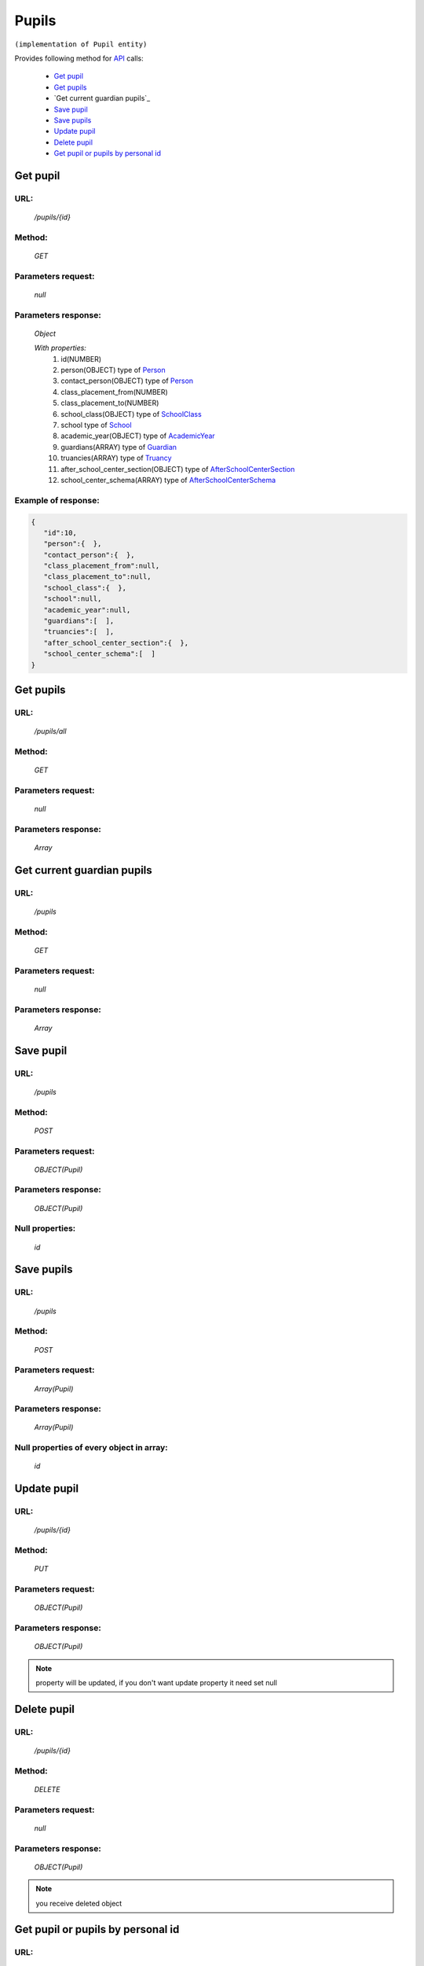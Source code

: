 Pupils
======

``(implementation of Pupil entity)``

Provides following method for `API <index.html>`_ calls:

    * `Get pupil`_
    * `Get pupils`_
    * `Get current guardian pupils`_
    * `Save pupil`_
    * `Save pupils`_
    * `Update pupil`_
    * `Delete pupil`_
    * `Get pupil or pupils by personal id`_

.. _`Get pupil`:

Get pupil
---------

URL:
~~~~
    */pupils/{id}*

Method:
~~~~~~~
    *GET*

Parameters request:
~~~~~~~~~~~~~~~~~~~
    *null*

Parameters response:
~~~~~~~~~~~~~~~~~~~~
    *Object*

    *With properties:*
        #. id(NUMBER)
        #. person(OBJECT)
           type of `Person <http://docs.ivis.se/en/latest/api/person.html>`_
        #. contact_person(OBJECT)
           type of `Person <http://docs.ivis.se/en/latest/api/person.html>`_
        #. class_placement_from(NUMBER)
        #. class_placement_to(NUMBER)
        #. school_class(OBJECT)
           type of `SchoolClass <http://docs.ivis.se/en/latest/api/schoolclass.html>`_
        #. school
           type of `School <http://docs.ivis.se/en/latest/api/school.html>`_
        #. academic_year(OBJECT)
           type of `AcademicYear <http://docs.ivis.se/en/latest/api/academicyear.html>`_
        #. guardians(ARRAY)
           type of `Guardian <http://docs.ivis.se/en/latest/api/guardian.html>`_
        #. truancies(ARRAY)
           type of `Truancy <http://docs.ivis.se/en/latest/api/truancy.html>`_
        #. after_school_center_section(OBJECT)
           type of `AfterSchoolCenterSection <http://docs.ivis.se/en/latest/api/afterschoolcentersection.html>`_
        #. school_center_schema(ARRAY)
           type of `AfterSchoolCenterSchema <http://docs.ivis.se/en/latest/api/afterschoolcenterschema.html>`_

Example of response:
~~~~~~~~~~~~~~~~~~~~

.. code-block:: json

    {
       "id":10,
       "person":{  },
       "contact_person":{  },
       "class_placement_from":null,
       "class_placement_to":null,
       "school_class":{  },
       "school":null,
       "academic_year":null,
       "guardians":[  ],
       "truancies":[  ],
       "after_school_center_section":{  },
       "school_center_schema":[  ]
    }

.. _`Get current guardian pupils`:

Get pupils
----------

URL:
~~~~
    */pupils/all*

Method:
~~~~~~~
    *GET*

Parameters request:
~~~~~~~~~~~~~~~~~~~
    *null*

Parameters response:
~~~~~~~~~~~~~~~~~~~~
    *Array*

.. seealso::

    Array consists of objects from `Get pupil`_ method

.. _`Get current guardian pupils`:

Get current guardian pupils
---------------------------

URL:
~~~~
    */pupils*

Method:
~~~~~~~
    *GET*

Parameters request:
~~~~~~~~~~~~~~~~~~~
    *null*

Parameters response:
~~~~~~~~~~~~~~~~~~~~
    *Array*

.. seealso::

    Array consists of objects from `Get pupil`_ method

.. _`Save pupil`:

Save pupil
----------

URL:
~~~~
    */pupils*

Method:
~~~~~~~
    *POST*

Parameters request:
~~~~~~~~~~~~~~~~~~~
    *OBJECT(Pupil)*

Parameters response:
~~~~~~~~~~~~~~~~~~~~
    *OBJECT(Pupil)*

Null properties:
~~~~~~~~~~~~~~~~
    *id*

.. _`Save pupils`:

Save pupils
-----------

URL:
~~~~
    */pupils*

Method:
~~~~~~~
    *POST*

Parameters request:
~~~~~~~~~~~~~~~~~~~
    *Array(Pupil)*

Parameters response:
~~~~~~~~~~~~~~~~~~~~
    *Array(Pupil)*

Null properties of every object in array:
~~~~~~~~~~~~~~~~~~~~~~~~~~~~~~~~~~~~~~~~~
    *id*

.. _`Update pupil`:

Update pupil
------------

URL:
~~~~
    */pupils/{id}*

Method:
~~~~~~~
    *PUT*

Parameters request:
~~~~~~~~~~~~~~~~~~~
    *OBJECT(Pupil)*

Parameters response:
~~~~~~~~~~~~~~~~~~~~
    *OBJECT(Pupil)*

.. note::

    property will be updated, if you don't want update property it need set null

.. _`Delete pupil`:

Delete pupil
------------

URL:
~~~~
    */pupils/{id}*

Method:
~~~~~~~
    *DELETE*

Parameters request:
~~~~~~~~~~~~~~~~~~~
    *null*

Parameters response:
~~~~~~~~~~~~~~~~~~~~
    *OBJECT(Pupil)*

.. note::

    you receive deleted object

.. _`Get pupil or pupils by personal id`:

Get pupil or pupils by personal id
----------------------------------

URL:
~~~~
    */pupils*

Method:
~~~~~~~
    *GET*

Parameters request:
~~~~~~~~~~~~~~~~~~~
    *personalId(STRING)*
    and optional *first(BOOLEAN)*

Parameters response:
~~~~~~~~~~~~~~~~~~~~
    *ARRAY or OBJECT (Person)*


